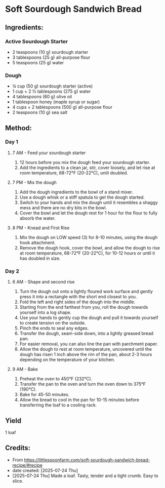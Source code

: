 #+STARTUP: showeverything
* Soft Sourdough Sandwich Bread
** Ingredients:
*** Active Sourdough Starter
- 2 teaspoons (10 g) sourdough starter
- 3 tablespoons (25 g) all-purpose flour
- 5 teaspoons (25 g) water
*** Dough
- ¼ cup (50 g) sourdough starter (active)
- 1 cup + 2 ½ tablespoons (275 g) water
- 4 tablespoons (60 g) olive oil
- 1 tablespoon honey (maple syrup or sugar)
- 4 cups + 2 tablespoons (500 g) all-purpose flour
- 2 teaspoons (10 g) sea salt
** Method:
*** Day 1
**** 7 AM - Feed your sourdough starter
1. 12 hours before you mix the dough feed your sourdough starter.
2. Add the ingredients to a clean jar, stir, cover loosely, and let rise at room temperature, 68-72°F (20-22°C), until doubled.
**** 7 PM - Mix the dough
1. Add the dough ingredients to the bowl of a stand mixer.
2. Use a dough whisk or a stiff spatula to get the dough started.
3. Switch to your hands and mix the dough until it resembles a shaggy mess and there are no dry bits in the bowl.
4. Cover the bowl and let the dough rest for 1 hour for the flour to fully absorb the water.
**** 8 PM - Knead and First Rise
1. Mix the dough on LOW speed (3) for 8-10 minutes, using the dough hook attachment.
2. Remove the dough hook, cover the bowl, and allow the dough to rise at room temperature, 68-72°F (20-22°C), for 10-12 hours or until it has doubled in size.
*** Day 2
**** 6 AM - Shape and second rise
1. Turn the dough out onto a lightly floured work surface and gently press it into a rectangle with the short end closest to you.
2. Fold the left and right sides of the dough into the middle.
3. Starting from the end farthest from you, roll the dough towards yourself into a log shape.
4. Use your hands to gently cup the dough and pull it towards yourself to create tension on the outside.
5. Pinch the ends to seal any edges.
6. Transfer the dough, seam-side down, into a lightly greased bread pan.
7. For easier removal, you can also line the pan with parchment paper.
8. Allow the dough to rest at room temperature, uncovered until the dough has risen 1 inch above the rim of the pan, about 2-3 hours depending on the temperature of your kitchen.
**** 9 AM - Bake
1. Preheat the oven to 450°F (232°C).
2. Transfer the pan to the oven and turn the oven down to 375°F (190°C).
3. Bake for 45-50 minutes.
4. Allow the bread to cool in the pan for 10-15 minutes before transferring the loaf to a cooling rack.
** Yield
1 loaf
** Credits:
- From https://littlespoonfarm.com/soft-sourdough-sandwich-bread-recipe/#recipe
- date created: [2025-07-24 Thu]
- [2025-07-24 Thu] Made a loaf. Tasty, tender and a tight crumb. Easy to slice.
